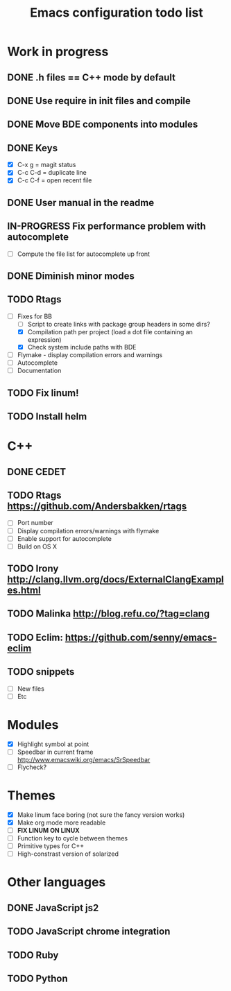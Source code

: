 #+TITLE: Emacs configuration todo list

* Work in progress
** DONE .h files == C++ mode by default
** DONE Use require in init files and compile
** DONE Move BDE components into modules
** DONE Keys
    - [X] C-x g     = magit status
    - [X] C-c C-d   = duplicate line
    - [X] C-c C-f   = open recent file
** DONE User manual in the readme
** IN-PROGRESS Fix performance problem with autocomplete
    - [ ] Compute the file list for autocomplete up front
** DONE Diminish minor modes
** TODO Rtags
    - [-] Fixes for BB
      - [ ] Script to create links with package group headers in some dirs?
      - [X] Compilation path per project (load a dot file containing an expression)
      - [X] Check system include paths with BDE
    - [ ] Flymake - display compilation errors and warnings
    - [ ] Autocomplete
    - [ ] Documentation
** TODO Fix linum!
** TODO Install helm
* C++
** DONE CEDET
** TODO Rtags https://github.com/Andersbakken/rtags
    - [ ] Port number
    - [ ] Display compilation errors/warnings with flymake
    - [ ] Enable support for autocomplete
    - [ ] Build on OS X
** TODO Irony http://clang.llvm.org/docs/ExternalClangExamples.html
** TODO Malinka http://blog.refu.co/?tag=clang
** TODO Eclim: https://github.com/senny/emacs-eclim
** TODO snippets
    - [ ] New files
    - [ ] Etc
* Modules
    - [X] Highlight symbol at point
    - [ ] Speedbar in current frame http://www.emacswiki.org/emacs/SrSpeedbar
    - [ ] Flycheck?
* Themes
    - [X] Make linum face boring (not sure the fancy version works)
    - [X] Make org mode more readable
    - [ ] *FIX LINUM ON LINUX*
    - [ ] Function key to cycle between themes
    - [ ] Primitive types for C++
    - [ ] High-constrast version of solarized
* Other languages
** DONE JavaScript js2
** TODO JavaScript chrome integration
** TODO Ruby
** TODO Python
